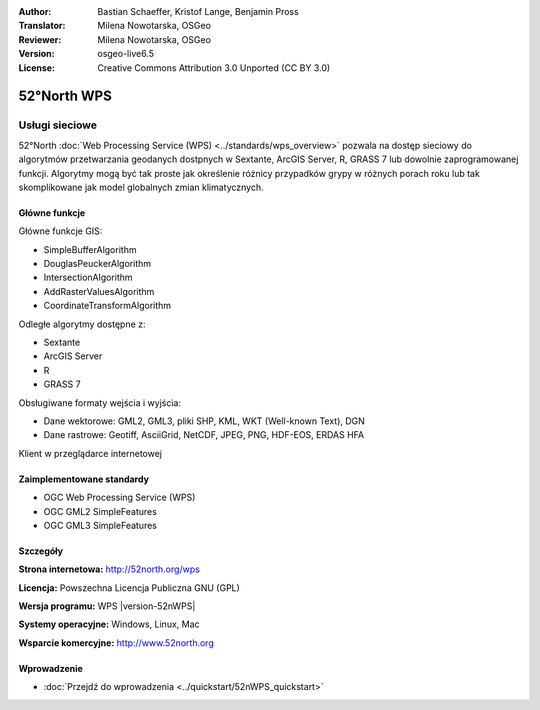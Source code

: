 :Author: Bastian Schaeffer, Kristof Lange, Benjamin Pross
:Translator: Milena Nowotarska, OSGeo
:Reviewer: Milena Nowotarska, OSGeo
:Version: osgeo-live6.5
:License: Creative Commons Attribution 3.0 Unported (CC BY 3.0)

.. image:: ../../images/project_logos/logo_52North_160.png
  :scale: 100 %
  :alt: project logo
  :align: right
  :target: http://52north.org/wps


52°North WPS
================================================================================

Usługi sieciowe
~~~~~~~~~~~~~~~~~~~~~~~~~~~~~~~~~~~~~~~~~~~~~~~~~~~~~~~~~~~~~~~~~~~~~~~~~~~~~~~~

52°North :doc:`Web Processing Service (WPS) <../standards/wps_overview>` pozwala na dostęp sieciowy 
do algorytmów przetwarzania geodanych dostpnych w Sextante, ArcGIS Server, R, GRASS 7 lub dowolnie zaprogramowanej funkcji. 
Algorytmy mogą być tak proste jak określenie różnicy przypadków grypy w różnych porach roku
lub tak skomplikowane jak model globalnych zmian klimatycznych.

.. image:: ../../images/screenshots/800x600/52nWPS_test_client.png
  :scale: 50 %
  :alt: screenshot
  :align: right

Główne funkcje
--------------------------------------------------------------------------------

Główne funkcje GIS:

* SimpleBufferAlgorithm
* DouglasPeuckerAlgorithm
* IntersectionAlgorithm
* AddRasterValuesAlgorithm
* CoordinateTransformAlgorithm
	
Odległe algorytmy dostępne z:

* Sextante
* ArcGIS Server
* R
* GRASS 7

Obsługiwane formaty wejścia i wyjścia:

* Dane wektorowe: GML2, GML3, pliki SHP, KML, WKT (Well-known Text), DGN
* Dane rastrowe: Geotiff, AsciiGrid, NetCDF, JPEG, PNG, HDF-EOS, ERDAS HFA

Klient w przeglądarce internetowej

Zaimplementowane standardy
--------------------------------------------------------------------------------

* OGC Web Processing Service (WPS)
* OGC GML2 SimpleFeatures
* OGC GML3 SimpleFeatures

Szczegóły
--------------------------------------------------------------------------------

**Strona internetowa:** http://52north.org/wps

**Licencja:** Powszechna Licencja Publiczna GNU (GPL)

**Wersja programu:** WPS |version-52nWPS|

**Systemy operacyjne:** Windows, Linux, Mac

**Wsparcie komercyjne:** http://www.52north.org


Wprowadzenie
--------------------------------------------------------------------------------

* :doc:`Przejdź do wprowadzenia <../quickstart/52nWPS_quickstart>`


